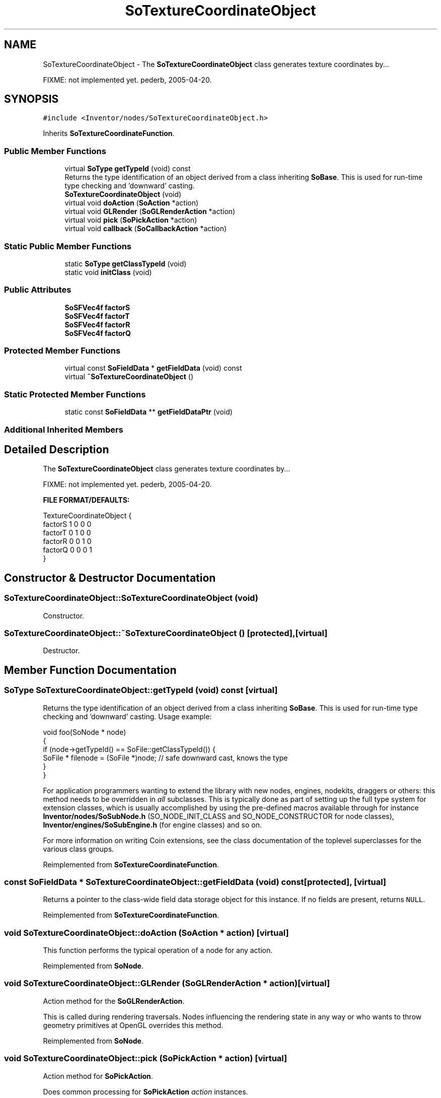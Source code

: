 .TH "SoTextureCoordinateObject" 3 "Sun May 28 2017" "Version 4.0.0a" "Coin" \" -*- nroff -*-
.ad l
.nh
.SH NAME
SoTextureCoordinateObject \- The \fBSoTextureCoordinateObject\fP class generates texture coordinates by\&.\&.\&.
.PP
FIXME: not implemented yet\&. pederb, 2005-04-20\&.  

.SH SYNOPSIS
.br
.PP
.PP
\fC#include <Inventor/nodes/SoTextureCoordinateObject\&.h>\fP
.PP
Inherits \fBSoTextureCoordinateFunction\fP\&.
.SS "Public Member Functions"

.in +1c
.ti -1c
.RI "virtual \fBSoType\fP \fBgetTypeId\fP (void) const"
.br
.RI "Returns the type identification of an object derived from a class inheriting \fBSoBase\fP\&. This is used for run-time type checking and 'downward' casting\&. "
.ti -1c
.RI "\fBSoTextureCoordinateObject\fP (void)"
.br
.ti -1c
.RI "virtual void \fBdoAction\fP (\fBSoAction\fP *action)"
.br
.ti -1c
.RI "virtual void \fBGLRender\fP (\fBSoGLRenderAction\fP *action)"
.br
.ti -1c
.RI "virtual void \fBpick\fP (\fBSoPickAction\fP *action)"
.br
.ti -1c
.RI "virtual void \fBcallback\fP (\fBSoCallbackAction\fP *action)"
.br
.in -1c
.SS "Static Public Member Functions"

.in +1c
.ti -1c
.RI "static \fBSoType\fP \fBgetClassTypeId\fP (void)"
.br
.ti -1c
.RI "static void \fBinitClass\fP (void)"
.br
.in -1c
.SS "Public Attributes"

.in +1c
.ti -1c
.RI "\fBSoSFVec4f\fP \fBfactorS\fP"
.br
.ti -1c
.RI "\fBSoSFVec4f\fP \fBfactorT\fP"
.br
.ti -1c
.RI "\fBSoSFVec4f\fP \fBfactorR\fP"
.br
.ti -1c
.RI "\fBSoSFVec4f\fP \fBfactorQ\fP"
.br
.in -1c
.SS "Protected Member Functions"

.in +1c
.ti -1c
.RI "virtual const \fBSoFieldData\fP * \fBgetFieldData\fP (void) const"
.br
.ti -1c
.RI "virtual \fB~SoTextureCoordinateObject\fP ()"
.br
.in -1c
.SS "Static Protected Member Functions"

.in +1c
.ti -1c
.RI "static const \fBSoFieldData\fP ** \fBgetFieldDataPtr\fP (void)"
.br
.in -1c
.SS "Additional Inherited Members"
.SH "Detailed Description"
.PP 
The \fBSoTextureCoordinateObject\fP class generates texture coordinates by\&.\&.\&.
.PP
FIXME: not implemented yet\&. pederb, 2005-04-20\&. 

\fBFILE FORMAT/DEFAULTS:\fP 
.PP
.nf
TextureCoordinateObject {
    factorS 1 0 0 0
    factorT 0 1 0 0
    factorR 0 0 1 0
    factorQ 0 0 0 1
}

.fi
.PP
 
.SH "Constructor & Destructor Documentation"
.PP 
.SS "SoTextureCoordinateObject::SoTextureCoordinateObject (void)"
Constructor\&. 
.SS "SoTextureCoordinateObject::~SoTextureCoordinateObject ()\fC [protected]\fP, \fC [virtual]\fP"
Destructor\&. 
.SH "Member Function Documentation"
.PP 
.SS "\fBSoType\fP SoTextureCoordinateObject::getTypeId (void) const\fC [virtual]\fP"

.PP
Returns the type identification of an object derived from a class inheriting \fBSoBase\fP\&. This is used for run-time type checking and 'downward' casting\&. Usage example:
.PP
.PP
.nf
void foo(SoNode * node)
{
  if (node->getTypeId() == SoFile::getClassTypeId()) {
    SoFile * filenode = (SoFile *)node;  // safe downward cast, knows the type
  }
}
.fi
.PP
.PP
For application programmers wanting to extend the library with new nodes, engines, nodekits, draggers or others: this method needs to be overridden in \fIall\fP subclasses\&. This is typically done as part of setting up the full type system for extension classes, which is usually accomplished by using the pre-defined macros available through for instance \fBInventor/nodes/SoSubNode\&.h\fP (SO_NODE_INIT_CLASS and SO_NODE_CONSTRUCTOR for node classes), \fBInventor/engines/SoSubEngine\&.h\fP (for engine classes) and so on\&.
.PP
For more information on writing Coin extensions, see the class documentation of the toplevel superclasses for the various class groups\&. 
.PP
Reimplemented from \fBSoTextureCoordinateFunction\fP\&.
.SS "const \fBSoFieldData\fP * SoTextureCoordinateObject::getFieldData (void) const\fC [protected]\fP, \fC [virtual]\fP"
Returns a pointer to the class-wide field data storage object for this instance\&. If no fields are present, returns \fCNULL\fP\&. 
.PP
Reimplemented from \fBSoTextureCoordinateFunction\fP\&.
.SS "void SoTextureCoordinateObject::doAction (\fBSoAction\fP * action)\fC [virtual]\fP"
This function performs the typical operation of a node for any action\&. 
.PP
Reimplemented from \fBSoNode\fP\&.
.SS "void SoTextureCoordinateObject::GLRender (\fBSoGLRenderAction\fP * action)\fC [virtual]\fP"
Action method for the \fBSoGLRenderAction\fP\&.
.PP
This is called during rendering traversals\&. Nodes influencing the rendering state in any way or who wants to throw geometry primitives at OpenGL overrides this method\&. 
.PP
Reimplemented from \fBSoNode\fP\&.
.SS "void SoTextureCoordinateObject::pick (\fBSoPickAction\fP * action)\fC [virtual]\fP"
Action method for \fBSoPickAction\fP\&.
.PP
Does common processing for \fBSoPickAction\fP \fIaction\fP instances\&. 
.PP
Reimplemented from \fBSoNode\fP\&.
.SS "void SoTextureCoordinateObject::callback (\fBSoCallbackAction\fP * action)\fC [virtual]\fP"
Action method for \fBSoCallbackAction\fP\&.
.PP
Simply updates the state according to how the node behaves for the render action, so the application programmer can use the \fBSoCallbackAction\fP for extracting information about the scene graph\&. 
.PP
Reimplemented from \fBSoNode\fP\&.
.SH "Member Data Documentation"
.PP 
.SS "\fBSoSFVec3f\fP SoTextureCoordinateObject::factorS"
FIXME doc\&. 
.SS "\fBSoSFVec3f\fP SoTextureCoordinateObject::factorT"
FIXME doc\&. 
.SS "\fBSoSFVec3f\fP SoTextureCoordinateObject::factorR"
FIXME doc\&. 
.SS "\fBSoSFVec3f\fP SoTextureCoordinateObject::factorQ"
FIXME doc\&. 

.SH "Author"
.PP 
Generated automatically by Doxygen for Coin from the source code\&.
